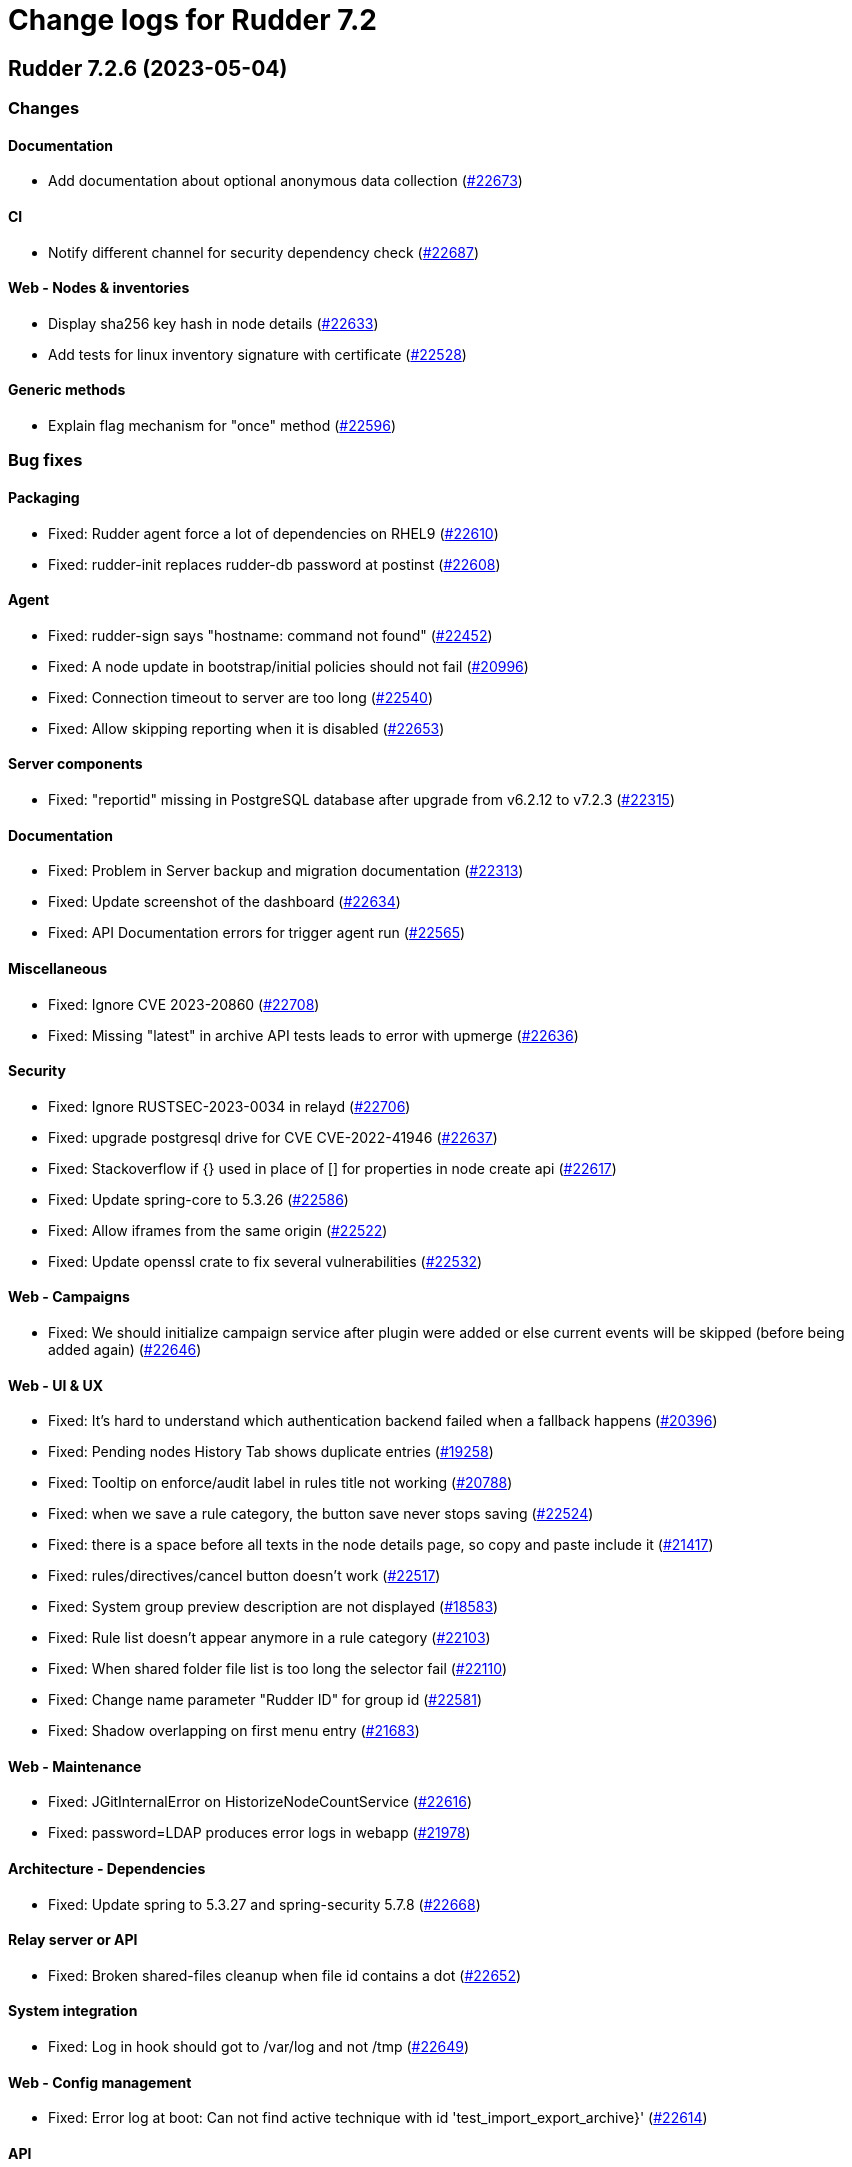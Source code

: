 = Change logs for Rudder 7.2

==  Rudder 7.2.6 (2023-05-04)

=== Changes


==== Documentation

* Add documentation about optional anonymous data collection
    (https://issues.rudder.io/issues/22673[#22673])

==== CI

* Notify different channel for security dependency check
    (https://issues.rudder.io/issues/22687[#22687])

==== Web - Nodes & inventories

* Display sha256 key hash in node details
    (https://issues.rudder.io/issues/22633[#22633])
* Add tests for linux inventory signature with certificate
    (https://issues.rudder.io/issues/22528[#22528])

==== Generic methods

* Explain flag mechanism for "once" method
    (https://issues.rudder.io/issues/22596[#22596])

=== Bug fixes

==== Packaging

* Fixed: Rudder agent force a lot of dependencies on RHEL9 
    (https://issues.rudder.io/issues/22610[#22610])
* Fixed: rudder-init replaces rudder-db password at postinst
    (https://issues.rudder.io/issues/22608[#22608])

==== Agent

* Fixed: rudder-sign says "hostname: command not found"
    (https://issues.rudder.io/issues/22452[#22452])
* Fixed: A node update in bootstrap/initial policies should not fail
    (https://issues.rudder.io/issues/20996[#20996])
* Fixed: Connection timeout to server are too long
    (https://issues.rudder.io/issues/22540[#22540])
* Fixed: Allow skipping reporting when it is disabled
    (https://issues.rudder.io/issues/22653[#22653])

==== Server components

* Fixed: "reportid" missing in PostgreSQL database after upgrade from v6.2.12 to v7.2.3
    (https://issues.rudder.io/issues/22315[#22315])

==== Documentation

* Fixed: Problem in Server backup and migration documentation
    (https://issues.rudder.io/issues/22313[#22313])
* Fixed: Update screenshot of the dashboard
    (https://issues.rudder.io/issues/22634[#22634])
* Fixed: API Documentation errors for trigger agent run
    (https://issues.rudder.io/issues/22565[#22565])

==== Miscellaneous

* Fixed: Ignore CVE 2023-20860 
    (https://issues.rudder.io/issues/22708[#22708])
* Fixed: Missing "latest" in archive API tests leads to error with upmerge
    (https://issues.rudder.io/issues/22636[#22636])

==== Security

* Fixed: Ignore RUSTSEC-2023-0034 in relayd
    (https://issues.rudder.io/issues/22706[#22706])
* Fixed: upgrade postgresql drive for CVE CVE-2022-41946
    (https://issues.rudder.io/issues/22637[#22637])
* Fixed: Stackoverflow if {} used in place of [] for properties in node create api
    (https://issues.rudder.io/issues/22617[#22617])
* Fixed: Update spring-core to 5.3.26
    (https://issues.rudder.io/issues/22586[#22586])
* Fixed: Allow iframes from the same origin
    (https://issues.rudder.io/issues/22522[#22522])
* Fixed: Update openssl crate to fix several vulnerabilities
    (https://issues.rudder.io/issues/22532[#22532])

==== Web - Campaigns

* Fixed: We should initialize campaign service after plugin were added or else current events will be skipped (before being added again)
    (https://issues.rudder.io/issues/22646[#22646])

==== Web - UI & UX

* Fixed: It's hard to understand which authentication backend failed when a fallback happens
    (https://issues.rudder.io/issues/20396[#20396])
* Fixed:  Pending nodes History Tab shows duplicate entries
    (https://issues.rudder.io/issues/19258[#19258])
* Fixed:  Tooltip on enforce/audit label in rules title not working
    (https://issues.rudder.io/issues/20788[#20788])
* Fixed: when we save a rule category, the button save never stops saving
    (https://issues.rudder.io/issues/22524[#22524])
* Fixed: there is a space before all texts in the node details page, so copy and paste include it
    (https://issues.rudder.io/issues/21417[#21417])
* Fixed: rules/directives/cancel button doesn't work
    (https://issues.rudder.io/issues/22517[#22517])
* Fixed: System group preview description are not displayed
    (https://issues.rudder.io/issues/18583[#18583])
* Fixed: Rule list doesn't appear anymore in a rule category
    (https://issues.rudder.io/issues/22103[#22103])
* Fixed: When shared folder file list is too long the selector fail
    (https://issues.rudder.io/issues/22110[#22110])
* Fixed: Change name parameter "Rudder ID" for group id
    (https://issues.rudder.io/issues/22581[#22581])
* Fixed: Shadow overlapping on first menu entry
    (https://issues.rudder.io/issues/21683[#21683])

==== Web - Maintenance

* Fixed: JGitInternalError on HistorizeNodeCountService
    (https://issues.rudder.io/issues/22616[#22616])
* Fixed: password=LDAP produces error logs in webapp
    (https://issues.rudder.io/issues/21978[#21978])

==== Architecture - Dependencies

* Fixed: Update spring to 5.3.27 and spring-security 5.7.8
    (https://issues.rudder.io/issues/22668[#22668])

==== Relay server or API

* Fixed: Broken shared-files cleanup when file id contains a dot
    (https://issues.rudder.io/issues/22652[#22652])

==== System integration

* Fixed: Log in hook should got to /var/log and not /tmp
    (https://issues.rudder.io/issues/22649[#22649])

==== Web - Config management

* Fixed: Error log at boot: Can not find active technique with id 'test_import_export_archive}'
    (https://issues.rudder.io/issues/22614[#22614])

==== API

* Fixed: List Managed Nodes API with any of the fields listed in the "full" never answer
    (https://issues.rudder.io/issues/22534[#22534])

==== Web - Technique editor

* Fixed: In technique editor, technique with missing generic method need a warning icon
    (https://issues.rudder.io/issues/12282[#12282])

==== Techniques

* Fixed: Mustache template is not capable to render technique parameters on windows nodes
    (https://issues.rudder.io/issues/22535[#22535])

==== System techniques

* Fixed: Always send start/end reports even in changes-only mode
    (https://issues.rudder.io/issues/22655[#22655])

==== Generic methods

* Fixed: Augeas set method does not correctly handle successive calls
    (https://issues.rudder.io/issues/22677[#22677])
* Fixed: report_if_condition report contain twice "was correct"
    (https://issues.rudder.io/issues/22665[#22665])
* Fixed: Missleading use of parameter variable_name in method condition_from_variable_match
    (https://issues.rudder.io/issues/22620[#22620])

=== Release notes

Special thanks go out to the following individuals who invested time, patience, testing, patches or bug reports to make this version of Rudder better:

* Lars Koenen

This is a bug fix release in the 7.2 series and therefore all installations of 7.2.x should be upgraded when possible. When we release a new version of Rudder it has been thoroughly tested, and we consider the release enterprise-ready for deployment.

==  Rudder 7.2.5 (2023-03-28)

=== Changes


==== Web - Config management

* Persisted rule should have sorted groups/directives
    (https://issues.rudder.io/issues/18215[#18215])

==== Documentation

* Add missing documentation for CVE API
    (https://issues.rudder.io/issues/22446[#22446])
* Add missing documentation for CVE API
    (https://issues.rudder.io/issues/22446[#22446])

==== Web - UI & UX

* Edit properties is not intuitive
    (https://issues.rudder.io/issues/21918[#21918])
* Missing a loading info when a technique it is being saved
    (https://issues.rudder.io/issues/21929[#21929])

==== System integration

* Make specs2 test console output more detailed
    (https://issues.rudder.io/issues/22419[#22419])

==== Architecture - Internal libs

* Fix version maven-resources-plugin to 3.1.0, instead of relying on maven default version
    (https://issues.rudder.io/issues/22403[#22403])

==== Performance and scalability

* Make parsing "process" in inventory optional
    (https://issues.rudder.io/issues/22359[#22359])

==== Security

* Allow iframes from the same origin
    (https://issues.rudder.io/issues/22374[#22374])

=== Bug fixes

==== Packaging

* Fixed: rudder-server-postinst fails to update rudder-web.properties
    (https://issues.rudder.io/issues/22495[#22495])
* Fixed: Error when installing Rudder 6.2.13 on almalinux 8
    (https://issues.rudder.io/issues/21252[#21252])
* Fixed: patch fusioninventory to detect correctly rockylinux
    (https://issues.rudder.io/issues/22334[#22334])

==== System integration

* Fixed: Rudder-jetty timeout is the systemd default one and may be short
    (https://issues.rudder.io/issues/22377[#22377])
* Fixed: Parent fix does not work: Fusioninventory is not tracked by check-rudder-health
    (https://issues.rudder.io/issues/11102[#11102])

==== Documentation

* Fixed: Provide info to user about java-openjdk11-headless alternatives for AL2
    (https://issues.rudder.io/issues/22499[#22499])
* Fixed: Broken doc build after plugins doc change
    (https://issues.rudder.io/issues/22490[#22490])
* Fixed: Bad documentation leads to package build failing when building for armhf
    (https://issues.rudder.io/issues/17868[#17868])
* Fixed: doc about configuring repositories on debian is confusing for the rudder server
    (https://issues.rudder.io/issues/22396[#22396])
* Fixed: Remove outdated stuff about the technique editor
    (https://issues.rudder.io/issues/22420[#22420])
* Fixed: Broken link to rudder-announce ML
    (https://issues.rudder.io/issues/22416[#22416])
* Fixed: versions in Rudder doc are invalid
    (https://issues.rudder.io/issues/21750[#21750])
* Fixed: List of authentication backend is invalid in the documentation (includes Radius)
    (https://issues.rudder.io/issues/22406[#22406])
* Fixed: Backport hardening guide to 7.2
    (https://issues.rudder.io/issues/22405[#22405])
* Fixed: documentation about default login/password is invalid
    (https://issues.rudder.io/issues/22367[#22367])
* Fixed: network requirement in documentation are invalid
    (https://issues.rudder.io/issues/22366[#22366])
* Fixed: Wrong Table name inside documentation
    (https://issues.rudder.io/issues/22128[#22128])
* Fixed: document in the getting started that virtualbox needs a list of authorized IP
    (https://issues.rudder.io/issues/21485[#21485])
* Fixed: Inconsistency in API doc for allowed network
    (https://issues.rudder.io/issues/22467[#22467])

==== Web - Compliance & node report

* Fixed: Sorting by Compliance doesn't sort in the rule details
    (https://issues.rudder.io/issues/21182[#21182])
* Fixed: missing report in change only
    (https://issues.rudder.io/issues/22371[#22371])
* Fixed: Nodes not answering are seen in "missing" rather than in "no reports"
    (https://issues.rudder.io/issues/22375[#22375])

==== Web - Config management

* Fixed: Policy generation broken when defining a group with invert result of inclusion of another group
    (https://issues.rudder.io/issues/21924[#21924])
* Fixed: Generate policies for campaigns before it starts officially, delete them after it stops (1 hour delay each)
    (https://issues.rudder.io/issues/22378[#22378])
* Fixed: User should be able to accept change request even with divergences
    (https://issues.rudder.io/issues/22363[#22363])
* Fixed: Hook timeout may not have the good value
    (https://issues.rudder.io/issues/22339[#22339])

==== Web - Technique editor

* Fixed: There is one more minus in deleted resources counter within technique editor
    (https://issues.rudder.io/issues/22475[#22475])

==== Web - UI & UX

* Fixed: Technique ID and group ID are juste listed as "ID" in the UI when other IDs are listed with their long name
    (https://issues.rudder.io/issues/21369[#21369])
* Fixed: Rule is in mixed mode even though she has only one directive in audit
    (https://issues.rudder.io/issues/21731[#21731])
* Fixed: typo about licensed plugin
    (https://issues.rudder.io/issues/22463[#22463])
* Fixed: Add an animation when the rules table loads
    (https://issues.rudder.io/issues/22449[#22449])
* Fixed: Missing tooltip on unused directives icon
    (https://issues.rudder.io/issues/22428[#22428])
* Fixed: Show all in technical details table doesn't work
    (https://issues.rudder.io/issues/22107[#22107])
* Fixed: Plugins-repository URL from plugins pages redirect to home page
    (https://issues.rudder.io/issues/21346[#21346])

==== Web - Nodes & inventories

* Fixed: On "Node search" page, we can click on "Create node group from this query" even if there were no query
    (https://issues.rudder.io/issues/19986[#19986])
* Fixed: Inventory error when missing tag POLICY_SERVER_UUID talk about POLICY_SERVER
    (https://issues.rudder.io/issues/22453[#22453])
* Fixed: Add Raspbian to the list of recognized OS
    (https://issues.rudder.io/issues/22345[#22345])
* Fixed: some nodes are called "localhost" since #8022
    (https://issues.rudder.io/issues/22326[#22326])

==== Miscellaneous

* Fixed: Update commons fileupload dependency to prevent CVE-2023-24998
    (https://issues.rudder.io/issues/22433[#22433])
* Fixed: Healthcheck on file descriptor should be max 64000
    (https://issues.rudder.io/issues/22430[#22430])

==== Security

* Fixed: RUSTSEC-2023-0018  in remove_dir_all
    (https://issues.rudder.io/issues/22432[#22432])
* Fixed: RUSTSEC-2023-0018  in remove_dir_all
    (https://issues.rudder.io/issues/22432[#22432])
* Fixed: RUSTSEC-2023-0018  in remove_dir_all
    (https://issues.rudder.io/issues/22432[#22432])
* Fixed: Ignore CVE-2023-22895 in relayd
    (https://issues.rudder.io/issues/22354[#22354])
* Fixed: Update the embedded openssl to 1.1.1t
    (https://issues.rudder.io/issues/22351[#22351])
* Fixed: Ignore RUSTSEC-2022-0082
    (https://issues.rudder.io/issues/22328[#22328])

==== Relay server or API

* Fixed: File from shared folder method does not support special characters in the source path
    (https://issues.rudder.io/issues/20834[#20834])

==== API

* Fixed: Cannot list directives with API
    (https://issues.rudder.io/issues/22314[#22314])

==== System techniques

* Fixed: A 6.2 relay cannot talk to a 7.2 server through HTTPS
    (https://issues.rudder.io/issues/22402[#22402])
* Fixed: Changes only does not support campaign reports 
    (https://issues.rudder.io/issues/22240[#22240])

==== Generic methods

* Fixed: file key value parameter in list accepts entries without separator
    (https://issues.rudder.io/issues/22322[#22322])
* Fixed: Descriptin of permissions dirs recursive is misleading
    (https://issues.rudder.io/issues/17122[#17122])

==== Agent

* Fixed: "Using the default value 'true' for attribute rxdirs" waning in agent run output
    (https://issues.rudder.io/issues/22393[#22393])

=== Release notes

Special thanks go out to the following individuals who invested time, patience, testing, patches or bug reports to make this version of Rudder better:

* Alexis TARUSSIO
* Nicolas Ecarnot

This is a bug fix release in the 7.2 series and therefore all installations of 7.2.x should be upgraded when possible. When we release a new version of Rudder it has been thoroughly tested, and we consider the release enterprise-ready for deployment.

==  Rudder 7.2.4 (2023-01-25)

=== Changes


==== Packaging

* Add server build dependencies to build al2 packages on rhel7
    (https://issues.rudder.io/issues/22256[#22256])

==== CI

* Improve ci notification on repaired and error
    (https://issues.rudder.io/issues/22250[#22250])

==== Web - Nodes & inventories

* Housekeeping of /var/rudder/inventories/received|failed|etc
    (https://issues.rudder.io/issues/7526[#7526])
* Add a log file along with rejected inventories with cause
    (https://issues.rudder.io/issues/22211[#22211])

=== Bug fixes

==== Packaging

* Fixed: On rhel postinst uses yum creating a deadlock
    (https://issues.rudder.io/issues/22267[#22267])
* Fixed: Add openssl11 as dependency on AL2
    (https://issues.rudder.io/issues/22258[#22258])
* Fixed: Ignore RUSTSEC-2023-0001 in relayd
    (https://issues.rudder.io/issues/22249[#22249])

==== Web - Nodes & inventories

* Fixed: Inventory are rejected due to missing dependencies on the server
    (https://issues.rudder.io/issues/22257[#22257])
* Fixed: Do not trigger a group reload if last check is younger than 100 ms
    (https://issues.rudder.io/issues/22210[#22210])

==== Documentation

* Fixed: Explain in migration doc that jetty start.ini format changed in 7.2
    (https://issues.rudder.io/issues/22289[#22289])
* Fixed: Broken links in docs homepage
    (https://issues.rudder.io/issues/22286[#22286])
* Fixed: Remove  checkpoint_segments from database optimsation doc
    (https://issues.rudder.io/issues/22281[#22281])
* Fixed: Install headless jdk on AL2
    (https://issues.rudder.io/issues/22266[#22266])
* Fixed: Documentation for Modify Settings example missing parameter
    (https://issues.rudder.io/issues/22225[#22225])

==== Web - Campaigns

* Fixed: Running deleted campaign don't get their directive cleaned-up 
    (https://issues.rudder.io/issues/22139[#22139])

==== Security

* Fixed: Workaround for CVE-2022-46176 in cargo
    (https://issues.rudder.io/issues/22294[#22294])
* Fixed: Add includeSubdomains to HSTS header
    (https://issues.rudder.io/issues/22248[#22248])

==== Web - UI & UX

* Fixed: Today button doesn't work in datepicker in report database page
    (https://issues.rudder.io/issues/22291[#22291])
* Fixed: Make the Techniques search case-insensitive
    (https://issues.rudder.io/issues/22283[#22283])

==== Web - Maintenance

* Fixed: Dynamic group logs must not be conflated with scheduled job ones
    (https://issues.rudder.io/issues/22209[#22209])

==== Web - Compliance & node report

* Fixed: Missing support for Windows 2022
    (https://issues.rudder.io/issues/22216[#22216])

==== Techniques

* Fixed: unexpected reports with checkGenericFileContent
    (https://issues.rudder.io/issues/20598[#20598])

==== Relay server or API

* Fixed: Broken policies update with rsync method
    (https://issues.rudder.io/issues/22207[#22207])

==== Server components

* Fixed: All rudder commands using the API don't detect the port of the webapp when we configure a virtualhost with a different port
    (https://issues.rudder.io/issues/21216[#21216])

==== Generic methods

* Fixed: Missing cf-promises binary to run the ncf 'quick' tests
    (https://issues.rudder.io/issues/22243[#22243])

=== Release notes

Special thanks go out to the following individuals who invested time, patience, testing, patches or bug reports to make this version of Rudder better:

* Janos Mattyasovszky

This is a bug fix release in the 7.2 series and therefore all installations of 7.2.x should be upgraded when possible. When we release a new version of Rudder it has been thoroughly tested, and we consider the release enterprise-ready for deployment.

== [Private] Rudder 7.2.3 (2022-12-19)

=== Changes

[WARNING]
====

This version is only available for extended support subscription

====
    

==== Architecture - Internal libs

* Update Javascript libraries
    (https://issues.rudder.io/issues/22011[#22011])

==== System techniques

* Automatically convert some properties to conditions on the agent
    (https://issues.rudder.io/issues/22173[#22173])

==== Generic methods

* Add support for Snap package manager to package methods
    (https://issues.rudder.io/issues/22055[#22055])

=== Bug fixes

==== Packaging

* Fixed: Missing diverted file in rudder-relay package
    (https://issues.rudder.io/issues/22193[#22193])
* Fixed: aix postinst doesn't install a crontab fo rudder agent check
    (https://issues.rudder.io/issues/22167[#22167])

==== Web - Nodes & inventories

* Fixed: Authorize "_" (underscore) in hostname / fqdn
    (https://issues.rudder.io/issues/22186[#22186])

==== Security

* Fixed: Backport front end security improvements to 7.2
    (https://issues.rudder.io/issues/22146[#22146])

==== Web - Campaigns

* Fixed: Monthly schedule in January/December can be wrong
    (https://issues.rudder.io/issues/22176[#22176])

==== Web - Config management

* Fixed: Cannot deploy changes on a group where properties are defined with a validated user
    (https://issues.rudder.io/issues/22178[#22178])

==== Architecture - Dependencies

* Fixed: Update spring version to last one on rudder 7.2
    (https://issues.rudder.io/issues/22169[#22169])

==== Server components

* Fixed: Command seq not found in crontab on AIX
    (https://issues.rudder.io/issues/21858[#21858])

==== System techniques

* Fixed: crontab edition is ignored on aix
    (https://issues.rudder.io/issues/22168[#22168])

==== Agent

* Fixed: rudder agent check -q always exit 1
    (https://issues.rudder.io/issues/22166[#22166])

==== Generic methods

* Fixed: when there are no python installed on a node, tempate from jinja2 and packages generic method fail without explaining why
    (https://issues.rudder.io/issues/22122[#22122])

=== Release notes

This is a bug fix release in the 7.2 series and therefore all installations of 7.2.x should be upgraded when possible. When we release a new version of Rudder it has been thoroughly tested, and we consider the release enterprise-ready for deployment.

==  Rudder 7.2.2 (2022-11-30)

=== Changes


==== Documentation

* Documentation for FQDN overriding
    (https://issues.rudder.io/issues/21952[#21952])
* Update api doc tooling
    (https://issues.rudder.io/issues/21991[#21991])

==== API

* Log all API errors
    (https://issues.rudder.io/issues/22124[#22124])
* Make campaign api public
    (https://issues.rudder.io/issues/22083[#22083])

==== Architecture - Dependencies

* Add jdk 19 to compatibility tests
    (https://issues.rudder.io/issues/21994[#21994])

==== Architecture - Refactoring

* Auto-format scala code
    (https://issues.rudder.io/issues/21741[#21741])

==== Web - Maintenance

* logback.xml should contains examples of specific plugins loggers
    (https://issues.rudder.io/issues/21945[#21945])

==== Agent

* Add a command to restore a file modified by rudder
    (https://issues.rudder.io/issues/22089[#22089])

=== Bug fixes

==== Agent

* Fixed: rudder-signature check fail to start
    (https://issues.rudder.io/issues/22097[#22097])
* Fixed: Multiline commands in technique are nor parsed correctly by cli
    (https://issues.rudder.io/issues/22120[#22120])

==== Packaging

* Fixed: On some systems rudder agent check always restart the service
    (https://issues.rudder.io/issues/22087[#22087])
* Fixed: Step is not correctly set in rudder upgrade script
    (https://issues.rudder.io/issues/22050[#22050])

==== Documentation

* Fixed: Windows agent exe link in install doc does not point to the right folder
    (https://issues.rudder.io/issues/22046[#22046])
* Fixed: Postgresql upgrade guid lead to nothing
    (https://issues.rudder.io/issues/21979[#21979])
* Fixed: Missing ubuntu 22.04 LTS supported OS for relay and server
    (https://issues.rudder.io/issues/21835[#21835])

==== Web - Campaigns

* Fixed: Avoid infinite loop in event scheduler when there is an error
    (https://issues.rudder.io/issues/22141[#22141])
* Fixed: Id to start looking for report json should not be zero but highest id.
    (https://issues.rudder.io/issues/22129[#22129])
* Fixed: One shot campaign create event infinitely
    (https://issues.rudder.io/issues/22041[#22041])

==== Web - UI & UX

* Fixed: Click on graph node with "applying" compliance lead to JS error 
    (https://issues.rudder.io/issues/22134[#22134])
* Fixed: Deleting custom column in based on a property in nodes list fails
    (https://issues.rudder.io/issues/22092[#22092])
* Fixed: Transform tabs of the directives into real tabs
    (https://issues.rudder.io/issues/22086[#22086])
* Fixed: Missing use of contextPath in some js files
    (https://issues.rudder.io/issues/21944[#21944])

==== Miscellaneous

* Fixed: Windows generic method parameters are always written "mandatory=true" even when "mayBeEmpty" 
    (https://issues.rudder.io/issues/22126[#22126])
* Fixed: Missing epoch string in search node query from pie chart
    (https://issues.rudder.io/issues/22015[#22015])

==== Web - Technique editor

* Fixed: Errors of script that write technique.json during upgrade should be ignored
    (https://issues.rudder.io/issues/21957[#21957])
* Fixed: Focus change on the first character in input box for method's condition
    (https://issues.rudder.io/issues/21323[#21323])
* Fixed: There are no visual indication that a field contains multiline text in technique editor
    (https://issues.rudder.io/issues/21982[#21982])
* Fixed: At least on windows, technique editor parameters can not handle "_" char
    (https://issues.rudder.io/issues/14371[#14371])

==== System integration

* Fixed: Delete action for node is not the correct one because of merge 
    (https://issues.rudder.io/issues/22121[#22121])

==== Web - Config management

* Fixed: Creating a global parameter doesn't trigger a policy generation in Rudder 6.2, 7.1 and 7.2
    (https://issues.rudder.io/issues/22106[#22106])
* Fixed: When reading methods, if generic_methods.json does not exists, rudder should generate it
    (https://issues.rudder.io/issues/22100[#22100])
* Fixed: Generated policies are invalid for Windows using powershell 4
    (https://issues.rudder.io/issues/22074[#22074])

==== Web - Nodes & inventories

* Fixed: Missing error log for inventory with bad signature
    (https://issues.rudder.io/issues/22099[#22099])

==== CI

* Fixed: Fix various builds errors after build containers update
    (https://issues.rudder.io/issues/22084[#22084])

==== API

* Fixed: Import directive API fail for user technique
    (https://issues.rudder.io/issues/22036[#22036])
* Fixed: Error ir create node API example in docs
    (https://issues.rudder.io/issues/22017[#22017])

==== Security

* Fixed: Spring-security is impacted by CVE-2022-31692
    (https://issues.rudder.io/issues/22044[#22044])

==== Relay server or API

* Fixed: rudder_relayd filling /var/log/daemon.log (Invalid report)
    (https://issues.rudder.io/issues/22029[#22029])

==== Techniques

* Fixed: Update technique with / in name lead to error
    (https://issues.rudder.io/issues/21964[#21964])
* Fixed: disable other repositories in apt source technique doesn't work
    (https://issues.rudder.io/issues/21960[#21960])

==== System techniques

* Fixed: sles_11 is not properly defined when SLES_11 is
    (https://issues.rudder.io/issues/22091[#22091])

==== Generic methods

* Fixed: Audit from command does not support iterator
    (https://issues.rudder.io/issues/21953[#21953])

=== Release notes

Special thanks go out to the following individuals who invested time, patience, testing, patches or bug reports to make this version of Rudder better:

* Nicolas Ecarnot
* Alexis TARUSSIO

This is a bug fix release in the 7.2 series and therefore all installations of 7.2.x should be upgraded when possible. When we release a new version of Rudder it has been thoroughly tested, and we consider the release enterprise-ready for deployment.

==  Rudder 7.2.3 (2022-12-19)

=== Changes


==== Architecture - Internal libs

* Security updates of various Javascript libraries
    (https://issues.rudder.io/issues/22011[#22011])

==== System techniques

* Automatically convert some properties to conditions on the agent
    (https://issues.rudder.io/issues/22173[#22173])

==== Generic methods

* Add support for Snap package manager to package methods
    (https://issues.rudder.io/issues/22055[#22055])

=== Bug fixes

==== Packaging

* Fixed: Missing diverted file in rudder-relay package
    (https://issues.rudder.io/issues/22193[#22193])
* Fixed: AIX agent postinst doesn't install a crontab for "rudder agent check"
    (https://issues.rudder.io/issues/22167[#22167])

==== Web - Nodes & inventories

* Fixed: Authorize "_" (underscore) in hostname / fqdn
    (https://issues.rudder.io/issues/22186[#22186])

==== Security

* Fixed: Backport front end security improvements to 7.2
    (https://issues.rudder.io/issues/22146[#22146])

==== Web - Campaigns

* Fixed: Monthly schedule in January/December can be wrong
    (https://issues.rudder.io/issues/22176[#22176])

==== Web - Config management

* Fixed: Cannot deploy changes on a group where properties are defined with a validated user
    (https://issues.rudder.io/issues/22178[#22178])

==== Architecture - Dependencies

* Fixed: Update spring version to latest one
    (https://issues.rudder.io/issues/22169[#22169])

==== Server components

* Fixed: Command seq not found in crontab on AIX
    (https://issues.rudder.io/issues/21858[#21858])

==== System techniques

* Fixed: crontab edition is ignored on AIX
    (https://issues.rudder.io/issues/22168[#22168])

==== Agent

* Fixed: "rudder agent check -q" always exits with 1
    (https://issues.rudder.io/issues/22166[#22166])

==== Generic methods

* Fixed: Improve error reporting when applying a method requiring python and python is missing
    (https://issues.rudder.io/issues/22122[#22122])

=== Release notes

This is a bug fix release in the 7.2 series and therefore all installations of 7.2.x should be upgraded when possible. When we release a new version of Rudder it has been thoroughly tested, and we consider the release enterprise-ready for deployment.

== Rudder 7.2.1 (2022-10-12)

=== Changes


==== Documentation

* Document the changes done to the windows agent in the 7.2 release
    (https://issues.rudder.io/issues/21890[#21890])

==== System techniques

* Remove system update technique from Rudder
    (https://issues.rudder.io/issues/21910[#21910])
* Use dist-upgrade for system-update
    (https://issues.rudder.io/issues/21906[#21906])

==== CI

* Remove system-update technique tests
    (https://issues.rudder.io/issues/21920[#21920])

=== Bug fixes

==== Security

* Fixed: CVE in rudder-jetty - 7.2
    (https://issues.rudder.io/issues/21887[#21887])
* Fixed: CVE in Jetty 9.4.32 Rudder 6.2
    (https://issues.rudder.io/issues/21888[#21888])
* Fixed: CVE in nuprocess 2.03 and below
    (https://issues.rudder.io/issues/21893[#21893])

==== Documentation

* Fixed: Format of target group is wrong in API doc
    (https://issues.rudder.io/issues/21935[#21935])

==== Web - UI & UX

* Fixed: User technique should be on top in directive tree
    (https://issues.rudder.io/issues/21917[#21917])
* Fixed: Unable to sort on property in list of nodes tab
    (https://issues.rudder.io/issues/21503[#21503])
* Fixed: Chart show the tooltips only when clicking
    (https://issues.rudder.io/issues/21911[#21911])

==== Miscellaneous

* Fixed: Quick search does not return node name when looking for properties but node id instead
    (https://issues.rudder.io/issues/21901[#21901])
* Fixed: System techniques should not be displayed in directive tree
    (https://issues.rudder.io/issues/21892[#21892])

==== CI

* Fixed: Broken Java 17 tests on 7.2+
    (https://issues.rudder.io/issues/21900[#21900])

==== Web - Config management

* Fixed: Broken technique indentation with jvm >= 12
    (https://issues.rudder.io/issues/21899[#21899])
* Fixed: Links in {directive|rule|group|technique} "tree" can not be open in a new tab
    (https://issues.rudder.io/issues/21373[#21373])

==== Agent

* Fixed: Epoch is displayed in agent version in webapp
    (https://issues.rudder.io/issues/21411[#21411])

==== Architecture - Dependencies

* Fixed: Update scala-lib version due to CVE2022-36944
    (https://issues.rudder.io/issues/21869[#21869])

==== System techniques

* Fixed: Missing report from the system update technique
    (https://issues.rudder.io/issues/21919[#21919])

=== Release notes

Special thanks go out to the following individuals who invested time, patience, testing, patches or bug reports to make this version of Rudder better:

* Alexis TARUSSIO

This is a bug fix release in the 7.2 series and therefore all installations of 7.2.x should be upgraded when possible. When we release a new version of Rudder it has been thoroughly tested, and we consider the release enterprise-ready for deployment.

==  Rudder 7.2.0 (2022-09-28)

=== Changes


==== Agent

* Add in the agent a feature to express that it support not sending syslog message
    (https://issues.rudder.io/issues/21771[#21771])
* Allow users to specify node hostname (FQDN)
    (https://issues.rudder.io/issues/8022[#8022])

==== Web - Campaigns

* Campaign events api should be sortable
    (https://issues.rudder.io/issues/21849[#21849])

==== CI

* Update dependency check for 7.2
    (https://issues.rudder.io/issues/21830[#21830])

==== Miscellaneous

* Add link to the documentation in the Hooks page
    (https://issues.rudder.io/issues/21791[#21791])

==== System integration

* add an option to select where to log in syslog
    (https://issues.rudder.io/issues/21778[#21778])

==== Generic methods

* Add an audit command generic method
    (https://issues.rudder.io/issues/21763[#21763])
* Precise the documentation of the condition_from_variable_match method
    (https://issues.rudder.io/issues/21744[#21744])
* Improve the command_execution documentation for windows
    (https://issues.rudder.io/issues/21734[#21734])
* Add documentation for package_present update cache
    (https://issues.rudder.io/issues/21412[#21412])

=== Bug fixes

==== Agent

* Fixed: When cf-serverd starts it can kill an unrelated process
    (https://issues.rudder.io/issues/21100[#21100])
* Fixed: Curl build for windows agents must support schannel backend
    (https://issues.rudder.io/issues/21760[#21760])
* Fixed: Broken report parsing when the key value contains line breaks
    (https://issues.rudder.io/issues/21736[#21736])
* Fixed: rudder agent check may not restart cf-execd if an agent is frozen
    (https://issues.rudder.io/issues/21774[#21774])

==== Documentation

* Fixed: Missing ubuntu 22.04 support in documentation
    (https://issues.rudder.io/issues/21721[#21721])
* Fixed: Wrong method for reload technique in API doc
    (https://issues.rudder.io/issues/21762[#21762])

==== Web - Campaigns

* Fixed: One shot schedule condition is invalid
    (https://issues.rudder.io/issues/21865[#21865])
* Fixed: Campaign json should be versionned
    (https://issues.rudder.io/issues/21811[#21811])
* Fixed: Switch campaign schedule from a duration to a end time
    (https://issues.rudder.io/issues/21792[#21792])
* Fixed: Allow to delete a campaign
    (https://issues.rudder.io/issues/21775[#21775])
* Fixed: Reschedule correctly campaign events when a campaign changes
    (https://issues.rudder.io/issues/21766[#21766])
* Fixed: Error on system update campaign technique on SLES 12
    (https://issues.rudder.io/issues/21867[#21867])

==== Web - UI & UX

* Fixed: colors of mixed mode doesn't match enforce and audit
    (https://issues.rudder.io/issues/21837[#21837])
* Fixed: Impossible to move groups
    (https://issues.rudder.io/issues/21755[#21755])
* Fixed: Added a warning icon in a rule details if no target has been selected 
    (https://issues.rudder.io/issues/21789[#21789])
* Fixed: Input Text disapear in technic editor when entering a space with Grammarly/LanguageTool extension
    (https://issues.rudder.io/issues/21172[#21172])
* Fixed: Add css code to generate datatable loading animation
    (https://issues.rudder.io/issues/21711[#21711])

==== Security

* Fixed: Remove Rudder version from login form
    (https://issues.rudder.io/issues/21816[#21816])

==== API

* Fixed: API version was not updated to API 15 for addition of node updates
    (https://issues.rudder.io/issues/21793[#21793])

==== Web - Config management

* Fixed: on a fresh 7.1 install, the number of group displayed for "Global configuration of all nodes" is invalid
    (https://issues.rudder.io/issues/21730[#21730])
* Fixed: No link to directives in a rule if the rule is not applied to some nodes
    (https://issues.rudder.io/issues/21371[#21371])
* Fixed: Archive import does regenerate policies
    (https://issues.rudder.io/issues/21707[#21707])

==== Miscellaneous

* Fixed: Switch to jsonb for campaign event state
    (https://issues.rudder.io/issues/21783[#21783])

==== Web - Technique editor

* Fixed: Cannot save a technique after removing a block
    (https://issues.rudder.io/issues/21768[#21768])
* Fixed: Report if condition and Environement_variable_present by default cause missing report
    (https://issues.rudder.io/issues/21752[#21752])
* Fixed: Methods markdown documentation in the technique editor are not properly rendered
    (https://issues.rudder.io/issues/21368[#21368])

==== System integration

* Fixed: Wrong type for state column for campaign events in migration script
    (https://issues.rudder.io/issues/21767[#21767])

==== Architecture - Internal libs

* Fixed: Syntax errors in scala files
    (https://issues.rudder.io/issues/21748[#21748])

==== Packaging

* Fixed: Cleanup cron job for relay not removed on upgrade ot 7.2
    (https://issues.rudder.io/issues/21714[#21714])

==== Techniques

* Fixed: Incorrect parsing of epoch in installed rpm
    (https://issues.rudder.io/issues/21872[#21872])

==== Relay server or API

* Fixed: Bad parsing of systemUpdate N/A report by relayd
    (https://issues.rudder.io/issues/21846[#21846])

==== Plugins integration

* Fixed: Bad parsing of date for system update python script
    (https://issues.rudder.io/issues/21844[#21844])

==== System techniques

* Fixed: relayd error in logs in 7.2
    (https://issues.rudder.io/issues/21777[#21777])

==== Generic methods

* Fixed: Improve the windows documentation for condition_from_command
    (https://issues.rudder.io/issues/21737[#21737])

=== Release notes

Special thanks go out to the following individuals who invested time, patience, testing, patches or bug reports to make this version of Rudder better:

* Janos Mattyasovszky

This is a bug fix release in the 7.2 series and therefore all installations of 7.2.x should be upgraded when possible. When we release a new version of Rudder it has been thoroughly tested, and we consider the release enterprise-ready for deployment.

== Rudder 7.2.0.rc1 (2022-09-06)

=== Changes

==== Packaging

* reinstate rudder-webapp package
    (https://issues.rudder.io/issues/21645[#21645])
* Update Rust to 1.62.1
    (https://issues.rudder.io/issues/21440[#21440])

==== Agent

* Add a disable syslog option to cfengine
    (https://issues.rudder.io/issues/20449[#20449])

==== Documentation

* User documentation of archive import/export
    (https://issues.rudder.io/issues/21675[#21675])
* Document SLES15SP2 requirement
    (https://issues.rudder.io/issues/21676[#21676])
* Improve user management docs
    (https://issues.rudder.io/issues/21582[#21582])
* Mention that AIX is compatible with everything noted as "Linux"
    (https://issues.rudder.io/issues/21604[#21604])

==== Web - Campaigns

* Add reason field to disabled field in campains and campain events
    (https://issues.rudder.io/issues/21698[#21698])

==== Plugins integration

* rudder package install can install plugins with short name but cannot remove them
    (https://issues.rudder.io/issues/21318[#21318])

==== Miscellaneous

* New parameter to campaign event request
    (https://issues.rudder.io/issues/21618[#21618])

==== Security

* Skip CVE-2022-31197 in checks
    (https://issues.rudder.io/issues/21602[#21602])

==== Architecture - Internal libs

* Make campaign test work
    (https://issues.rudder.io/issues/21539[#21539])
* Port policy writting test to rudder 7.1
    (https://issues.rudder.io/issues/21477[#21477])

==== Techniques

* Update techniques conditions for rhel9
    (https://issues.rudder.io/issues/21588[#21588])

==== System techniques

* Cleanup system-update files
    (https://issues.rudder.io/issues/21414[#21414])

==== Generic methods

* package method leads to report error when package with non-zero epoch is updated
    (https://issues.rudder.io/issues/19033[#19033])

=== Bug fixes

==== System integration

* Fixed: Postresql not found during migration to 7.2 => missing reports
    (https://issues.rudder.io/issues/21705[#21705])
* Fixed: Postresql not found during migration to 7.2 => missing reports
    (https://issues.rudder.io/issues/21705[#21705])
* Fixed: Correct BOM file in ps1.st used in test
    (https://issues.rudder.io/issues/21498[#21498])

==== Packaging

* Fixed: Missing dependency on libpq for relay on centos9
    (https://issues.rudder.io/issues/21674[#21674])
* Fixed: Uprading relay to 7.2 fails on ubuntu 22
    (https://issues.rudder.io/issues/21640[#21640])
* Fixed: Postinst message on AIX about hostname rudder not found
    (https://issues.rudder.io/issues/21626[#21626])
* Fixed: error when installing Rudder 7.2 on ubuntu22
    (https://issues.rudder.io/issues/21422[#21422])
* Fixed: rudder-relayd fails to uninstall properly
    (https://issues.rudder.io/issues/21581[#21581])
* Fixed: upgrading to 7.2 on centos 8 fails
    (https://issues.rudder.io/issues/21561[#21561])
* Fixed: Missing dependency on gpg breaks "rudder package" command fails on minimal installs
    (https://issues.rudder.io/issues/21061[#21061])
* Fixed: Error when installing Rudder server 7.2 on debian 11
    (https://issues.rudder.io/issues/21487[#21487])

==== Server components

* Fixed: Apache conf files are not overwritten after update
    (https://issues.rudder.io/issues/21583[#21583])

==== Agent

* Fixed: Inventory hostname differ between Windows and Linux
    (https://issues.rudder.io/issues/21356[#21356])
* Fixed: rudder package command fails on amazon linux
    (https://issues.rudder.io/issues/21654[#21654])
* Fixed: Properly display report_json reports in agent output
    (https://issues.rudder.io/issues/21622[#21622])
* Fixed: Deprecation warning with package methods on Ubuntu 22.04 LTS
    (https://issues.rudder.io/issues/21206[#21206])

==== Documentation

* Fixed: Installation documentation for Server has a section about sles12 but we only support sles15 as of 7.0
    (https://issues.rudder.io/issues/21420[#21420])
* Fixed: Add operation docs for webapp
    (https://issues.rudder.io/issues/21578[#21578])
* Fixed: Document 7.2 changes
    (https://issues.rudder.io/issues/21575[#21575])
* Fixed: Finish updating the docs for 7.2
    (https://issues.rudder.io/issues/21548[#21548])
* Fixed: Node create api doc for properties is incorrect
    (https://issues.rudder.io/issues/21553[#21553])
* Fixed: improve contributing doc to state how to generate inventories
    (https://issues.rudder.io/issues/21476[#21476])

==== Web - Config management

* Fixed: missing list of inpacted rules when creating a directive and applying it to a rule
    (https://issues.rudder.io/issues/21671[#21671])
* Fixed: Group permission of policies is not correctly set anymore in 7.2
    (https://issues.rudder.io/issues/21695[#21695])
* Fixed: generated policies are invalid when using a generic method that doesn't exist on linux
    (https://issues.rudder.io/issues/21686[#21686])
* Fixed: Impossible to log in when login in rudder-users.xml contains uppercase chars and login are case-insensitive
    (https://issues.rudder.io/issues/21532[#21532])
* Fixed: Extra spacing when adding several lines with File-Content generic method
    (https://issues.rudder.io/issues/21611[#21611])
* Fixed: Create a migration script for campaign
    (https://issues.rudder.io/issues/21571[#21571])
* Fixed: Concurrent delete of policy backup directory can lead to useless error
    (https://issues.rudder.io/issues/21482[#21482])
* Fixed: rudder don't understand the new reports generated for system update
    (https://issues.rudder.io/issues/21435[#21435])

==== API

* Fixed: API documentation on how to query node is invalid
    (https://issues.rudder.io/issues/21690[#21690])
* Fixed: Broken archive example in API doc
    (https://issues.rudder.io/issues/21664[#21664])
* Fixed: Missing import API documentation
    (https://issues.rudder.io/issues/21531[#21531])

==== Web - UI & UX

* Fixed: rollback button in even log can be clicked several time in a row and error are stacked in other screens
    (https://issues.rudder.io/issues/21429[#21429])
* Fixed: Node certificate expiration date does not follow the same format than the others dates in the UI
    (https://issues.rudder.io/issues/21367[#21367])
* Fixed: Graph caption is ugly for overall compliance in dashboard
    (https://issues.rudder.io/issues/21652[#21652])
* Fixed: Delete group category popup and directive creation popup are not closing
    (https://issues.rudder.io/issues/21666[#21666])
* Fixed: dashboards widget are not correctly aligned
    (https://issues.rudder.io/issues/21416[#21416])
* Fixed: Broken display of nodes list footer
    (https://issues.rudder.io/issues/21256[#21256])
* Fixed: Empty dashboard text does not look good
    (https://issues.rudder.io/issues/21634[#21634])
* Fixed: Wrong button color in techniques tree
    (https://issues.rudder.io/issues/21529[#21529])
* Fixed: Most buttons with the new Rudder color briefly show their old color when clicked
    (https://issues.rudder.io/issues/21258[#21258])
* Fixed: when validating change in directive, a popup appear, but the background is only half grayed out
    (https://issues.rudder.io/issues/18575[#18575])
* Fixed: when validating change in directive, a popup appear, but the background is only half grayed out
    (https://issues.rudder.io/issues/18575[#18575])
* Fixed: Orange color of hovered links
    (https://issues.rudder.io/issues/21528[#21528])
* Fixed: once we setup the Rudder server, we have an option to go to the getting started... which doesn't work
    (https://issues.rudder.io/issues/21488[#21488])
* Fixed: Filter in URL doest work on tab list of nodes
    (https://issues.rudder.io/issues/21558[#21558])
* Fixed: Make the css code for the group selection interface globally accessible.
    (https://issues.rudder.io/issues/21480[#21480])
* Fixed: Refresh Button in Rules menu under Directives Tab is not working
    (https://issues.rudder.io/issues/21264[#21264])

==== Web - Campaigns

* Fixed: Add a name parameter to campaign event
    (https://issues.rudder.io/issues/21662[#21662])
* Fixed: Initialization of campaign blocks rudder
    (https://issues.rudder.io/issues/21523[#21523])
* Fixed: Campaign scheduler seems to not look for existing campaign at boot
    (https://issues.rudder.io/issues/21418[#21418])

==== Web - Nodes & inventories

* Fixed: Rudder agent version is not detected for windows on pending nodes in 7.2
    (https://issues.rudder.io/issues/21667[#21667])
* Fixed: when we receive a lot of inventories at once, not all are processed
    (https://issues.rudder.io/issues/21653[#21653])
* Fixed: Cannot edit/detele an empty group category
    (https://issues.rudder.io/issues/21599[#21599])
* Fixed: 502 - Proxy Error when triggering Rudder agent
    (https://issues.rudder.io/issues/21170[#21170])
* Fixed: error when processing inventories in 7.2
    (https://issues.rudder.io/issues/21423[#21423])

==== Miscellaneous

* Fixed: Shared files cleanup does not work
    (https://issues.rudder.io/issues/21641[#21641])
* Fixed: Campaign events are not put in queue again after a new handler service was added, hence they are not treated after boot
    (https://issues.rudder.io/issues/21621[#21621])
* Fixed: Schedule campaign event when saving a new campaign
    (https://issues.rudder.io/issues/21470[#21470])
* Fixed: Improve handling of certificates not matching the key
    (https://issues.rudder.io/issues/21616[#21616])

==== Web - Compliance & node report

* Fixed: no compliance details on dashboard on 7.2
    (https://issues.rudder.io/issues/21432[#21432])

==== Web - Technique editor

* Fixed: When we change the status of a technique parameter from required to may be empty, it returns to required after saving
    (https://issues.rudder.io/issues/21560[#21560])
* Fixed: result condition are not correct in the technique editor when using properties or variables
    (https://issues.rudder.io/issues/21515[#21515])
* Fixed: Cannot delete technique in the technique editor if it contains a space in its name
    (https://issues.rudder.io/issues/21491[#21491])
* Fixed: Adapt webapp policy generation to 7.2 technique syntax
    (https://issues.rudder.io/issues/21502[#21502])
* Fixed: technique from technique editor not commited in git
    (https://issues.rudder.io/issues/21430[#21430])

==== Relay server or API

* Fixed: Potential segfault in chrono
    (https://issues.rudder.io/issues/21555[#21555])
* Fixed: Unsoundness in "owning_ref"
    (https://issues.rudder.io/issues/21538[#21538])

==== Architecture - Internal libs

* Fixed: Some tests not run because of bad class name
    (https://issues.rudder.io/issues/21534[#21534])
* Fixed: Path.of is not available in java8/rudder 7.1
    (https://issues.rudder.io/issues/21524[#21524])

==== CI

* Fixed: Fix qa-test for 7.2
    (https://issues.rudder.io/issues/21522[#21522])

==== Performance and scalability

* Fixed: Improve group node computation
    (https://issues.rudder.io/issues/20758[#20758])
* Fixed: API to fetch nodes + software times out on large instance
    (https://issues.rudder.io/issues/21241[#21241])

==== Security

* Fixed: Update bouncycastle for 7.2
    (https://issues.rudder.io/issues/21492[#21492])
* Fixed: URL with "%3B" (ie ';') leads to a stacktrace
    (https://issues.rudder.io/issues/21463[#21463])
* Fixed: JSESSIONID cookie should have a SameSite policy
    (https://issues.rudder.io/issues/21445[#21445])
* Fixed: Add HSTS config (commented for now)
    (https://issues.rudder.io/issues/21438[#21438])

==== Techniques

* Fixed: extra & at the end of systemUpdate technique
    (https://issues.rudder.io/issues/21703[#21703])
* Fixed: Fix the reporting and logging of the snmp technique on windows
    (https://issues.rudder.io/issues/21684[#21684])
* Fixed: Migrate the snmp windows technique to the 7.2 syntax
    (https://issues.rudder.io/issues/21673[#21673])
* Fixed: Migrate the motdConfiguration windows technique to the 7.2 syntax
    (https://issues.rudder.io/issues/21657[#21657])
* Fixed:  Migrate the fileTemplate windows technique to the 7.2 syntax
    (https://issues.rudder.io/issues/21655[#21655])
* Fixed: Migrate the copyFileFromSharedFolder windows technique to the 7.2 syntax
    (https://issues.rudder.io/issues/21651[#21651])
* Fixed: Port userManagement dsc technique to the new format
    (https://issues.rudder.io/issues/21609[#21609])
* Fixed: cron configuration restarts cron every 5 minutes on ubuntu22
    (https://issues.rudder.io/issues/21600[#21600])
* Fixed: error in system update technique on ubuntu 22.04
    (https://issues.rudder.io/issues/21434[#21434])
* Fixed: system-update technique output bogus "python" which breaks reporting
    (https://issues.rudder.io/issues/21436[#21436])

==== System techniques

* Fixed: Make system update campaign technique system
    (https://issues.rudder.io/issues/21701[#21701])
* Fixed: Permissions are not preserved in shared-files on the relays
    (https://issues.rudder.io/issues/21617[#21617])
* Fixed: Wrong name use for campaign in report (should not canonify)
    (https://issues.rudder.io/issues/21619[#21619])
* Fixed: Broken reload command in apache logrotate configuration
    (https://issues.rudder.io/issues/21612[#21612])

==== Generic methods

* Fixed: Broken jinja2 templating on ubuntu 22.04
    (https://issues.rudder.io/issues/21606[#21606])
* Fixed: rudder agent run man git-stash
    (https://issues.rudder.io/issues/21525[#21525])

=== Release notes

This is a bug fix release in the 7.2 series and therefore all installations of 7.2.x should be upgraded when possible. When we release a new version of Rudder it has been thoroughly tested, and we consider the release enterprise-ready for deployment.


== Rudder 7.2.0.beta1 (2022-07-18)

=== Changes


==== Packaging

* Add rhel9 support to packages
    (https://issues.rudder.io/issues/21357[#21357])
* Update C dependencies
    (https://issues.rudder.io/issues/21141[#21141])
* Make Java 11 the minimal required version
    (https://issues.rudder.io/issues/21109[#21109])
* Create a new rudder-server package
    (https://issues.rudder.io/issues/21084[#21084])
* Update to Rust 1.61.0 and update dependencies
    (https://issues.rudder.io/issues/21139[#21139])
* Minify the javascript produced by elm
    (https://issues.rudder.io/issues/21133[#21133])
* Cleanup methods (ncf) repository
    (https://issues.rudder.io/issues/21266[#21266])

==== Performance and scalability

* Add an ldap index on nodeId to improve performance
    (https://issues.rudder.io/issues/21246[#21246])
* Add an ldap index on softwareId to improve software queries performance
    (https://issues.rudder.io/issues/21244[#21244])

==== Documentation

* Prepare doc for 7.2
    (https://issues.rudder.io/issues/21407[#21407])
* Add docs about F# dev environment
    (https://issues.rudder.io/issues/21259[#21259])

==== Web - Config management

* Add logic to handle campaign within Rudder
    (https://issues.rudder.io/issues/21383[#21383])

==== API

* Add an API endpoint to export rules, directives, techniques, groups and their dependencies in an archive
    (https://issues.rudder.io/issues/21247[#21247])
* Moving create node plugin into Rudder
    (https://issues.rudder.io/issues/21117[#21117])

==== Plugins integration

* Allow "rudder package" command install multiple plugins at once
    (https://issues.rudder.io/issues/21316[#21316])

==== Web - UI & UX

*  Rename "classic" and "DSC" agents to "Linux" et "Windows"
    (https://issues.rudder.io/issues/21238[#21238])
* Update the css template for the integration of the system update campaigns plugin
    (https://issues.rudder.io/issues/21348[#21348])
* Provide a page to list the different hooks of a Rudder server
    (https://issues.rudder.io/issues/21083[#21083])
* Allow plugins to have multiple menu entries
    (https://issues.rudder.io/issues/21319[#21319])
* Upgrade Bootstrap to 3.4.1
    (https://issues.rudder.io/issues/21221[#21221])
* Harmonise the color scheme used in Rudder
    (https://issues.rudder.io/issues/21099[#21099])
* Update Javascript dependencies 
    (https://issues.rudder.io/issues/21149[#21149])
* Update the dashboard design with the new graphic charter
    (https://issues.rudder.io/issues/21072[#21072])

==== System integration

* Allow overriding rudder-web.properties parameters with files in rudder-web.properties.d
    (https://issues.rudder.io/issues/21293[#21293])

==== Web - Nodes & inventories

* Change default behavior from moving node inventories to archive branch to erasing them
    (https://issues.rudder.io/issues/21330[#21330])
* root inventory is missing and need to be resent after install
    (https://issues.rudder.io/issues/19920[#19920])

==== Relay server or API

* Allow passing options to postgresql connection URL
    (https://issues.rudder.io/issues/21201[#21201])
* Cleanup relayd tests
    (https://issues.rudder.io/issues/21155[#21155])
* Move shared-files purge from crond to a task in relayd
    (https://issues.rudder.io/issues/21047[#21047])

==== Architecture - Dependencies

* Update scala dependencies
    (https://issues.rudder.io/issues/21102[#21102])

==== Web - Compliance & node report

* Use a unique id to identify reports
    (https://issues.rudder.io/issues/20747[#20747])

==== System techniques

* Add a technique for campaign-based system-update
    (https://issues.rudder.io/issues/21297[#21297])

=== Bug fixes

==== Security

* Fixed: Update embedded openssl to 1.1.1q
    (https://issues.rudder.io/issues/21360[#21360])
* Fixed: Update spring and logback version because of new CVE
    (https://issues.rudder.io/issues/21022[#21022])

==== Packaging

* Fixed: Java does not default to 11 even if it is installed
    (https://issues.rudder.io/issues/21301[#21301])
* Fixed: Disable dwz as it fails on some rudder-relayd binaries on Debian 10
    (https://issues.rudder.io/issues/21275[#21275])
* Fixed: Upgrade to Jetty 10
    (https://issues.rudder.io/issues/21137[#21137])

==== Documentation

* Fixed: Prepare 7.1 doc
    (https://issues.rudder.io/issues/20794[#20794])
* Fixed: Some reponses are missing in technique api doc
    (https://issues.rudder.io/issues/21304[#21304])
* Fixed: Fix typos in techniques API doc
    (https://issues.rudder.io/issues/21290[#21290])

==== Web - Config management

* Fixed: Links to rules inside a directive webpage redirect to the general rule webpage
    (https://issues.rudder.io/issues/21372[#21372])
* Fixed: Reports on method using iterator are wrong in the cli output
    (https://issues.rudder.io/issues/20603[#20603])

==== CI

* Fixed: Ignore rudder-lang repos in script checks
    (https://issues.rudder.io/issues/21364[#21364])

==== Miscellaneous

* Fixed: Remove unused variable newCall in JRTechniqueElem
    (https://issues.rudder.io/issues/21355[#21355])

==== Web - Compliance & node report

* Fixed: In HTTPS mode, we may have errors in logs about duplicate messages that are totally legit
    (https://issues.rudder.io/issues/21352[#21352])

==== Server components

* Fixed: Missing comment in configuration.properties.sample
    (https://issues.rudder.io/issues/21350[#21350])

==== Web - UI & UX

* Fixed: Impossible to put a Rule in a subcategory
    (https://issues.rudder.io/issues/21175[#21175])
* Fixed: Cancel button not showed within disable rule menu 
    (https://issues.rudder.io/issues/21171[#21171])

==== Architecture - Refactoring

* Fixed: Tests fail due to policy mode definition in MockServices
    (https://issues.rudder.io/issues/21336[#21336])

==== Web - Technique editor

* Fixed: we can add carriage return in the condition in technique editor
    (https://issues.rudder.io/issues/21126[#21126])

==== Web - Nodes & inventories

* Fixed: Using '{' in node property lead to error
    (https://issues.rudder.io/issues/21322[#21322])

==== rudderc

* Fixed: Improve rudderc testing system
    (https://issues.rudder.io/issues/21048[#21048])

=== Release notes

This is a bug fix release in the 7.2 series and therefore all installations of 7.2.x should be upgraded when possible. When we release a new version of Rudder it has been thoroughly tested, and we consider the release enterprise-ready for deployment.

= Change logs for Rudder 7.2
